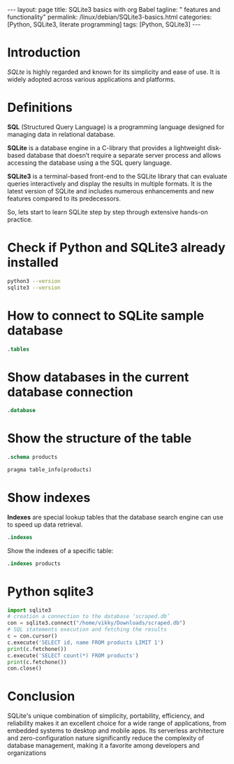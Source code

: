 #+BEGIN_EXPORT html
---
layout: page
title: SQLite3 basics with org Babel
tagline: " features and functionality"
permalink: /linux/debian/SQLite3-basics.html
categories: [Python, SQLite3, literate programming]
tags: [Python, SQLite3]
---
#+END_EXPORT

#+STARTUP: showall indent
#+OPTIONS: tags:nil num:nil \n:nil @:t ::t |:t ^:{} _:{} *:t
#+TOC: headlines 2
#+PROPERTY:header-args :results output :exports both :eval no-export

* Introduction

/SQLte/ is highly regarded and known for its simplicity and ease of
use. It is widely adopted across various applications and platforms.

* Definitions

*SQL* (Structured Query Language) is a programming language designed
for managing data in relational database.

*SQLite* is a database engine in a C-library that provides a
lightweight disk-based database that doesn’t require a separate server
process and allows accessing the database using a the SQL query
language.

*SQLite3* is a terminal-based front-end to the SQLite library that can
evaluate queries interactively and display the results in multiple
formats. It is the latest version of SQLite and includes numerous
enhancements and new features compared to its predecessors.


So, lets start to learn SQLite step by step through extensive hands-on
practice.

* Check if Python and SQLite3 already installed

#+begin_src sh :results output :export both
  python3 --version
  sqlite3 --version
#+end_src

#+RESULTS:
: Python 3.11.2
: 3.40.1 2022-12-28 14:03:47 df5c253c0b3dd24916e4ec7cf77d3db5294cc9fd45ae7b9c5e82ad8197f3alt1

* How to connect to SQLite sample database

#+begin_src sqlite :echo on :db ~/Downloads/scraped.db :results output
.tables
#+end_src

#+RESULTS:
: .tables
: img_index          premieres          price_wave         products_var_data
: in_stock_wave      presence           products           stores           

* Show databases in the current database connection

#+begin_src sqlite :echo on :db ~/Downloads/scraped.db :results output
.database
#+end_src

#+RESULTS:
: .database
: main: /home/vikky/Downloads/scraped.db r/o

* Show the structure of the table

#+begin_src sqlite :echo on :db ~/Downloads/scraped.db :results output
.schema products
#+end_src

#+RESULTS:
: .schema products
: CREATE TABLE IF NOT EXISTS "products" (id integer primary key autoincrement, name, sku, manufacturer, manuf_url, weight, pack_weight, dimension, description, ingredients, warning, suggested_use);
: CREATE INDEX sku_index ON "products"(sku);


#+begin_src sqlite :echo on :db ~/Downloads/scraped.db :results output
pragma table_info(products)
#+end_src

#+RESULTS:
#+begin_example
pragma table_info(products)
0,id,INTEGER,0,,1
1,name,"",0,,0
2,sku,"",0,,0
3,manufacturer,"",0,,0
4,manuf_url,"",0,,0
5,weight,"",0,,0
6,pack_weight,"",0,,0
7,dimension,"",0,,0
8,description,"",0,,0
9,ingredients,"",0,,0
10,warning,"",0,,0
11,suggested_use,"",0,,0
#+end_example

* Show indexes

*Indexes* are special lookup tables that the database search engine can
 use to speed up data retrieval.
#+begin_src sqlite :echo on :db ~/Downloads/scraped.db :results output
.indexes
#+end_src

#+RESULTS:
: .indexes
: img_index_id                  price_changes_index         
: img_index_img                 product_varied_data_index   
: in_sale_index                 product_varied_data_index_id
: instock_changes_index         sku_index

Show the indexes of a specific table:

#+begin_src sqlite :echo on :db ~/Downloads/scraped.db :results output
.indexes products
#+end_src

#+RESULTS:
: .indexes products
: sku_index

* Python sqlite3

#+begin_src python :results output
  import sqlite3
  # creation a connection to the database ‘scraped.db’
  con = sqlite3.connect("/home/vikky/Downloads/scraped.db")
  # SQL statements execution and fetching the results
  c = con.cursor()
  c.execute('SELECT id, name FROM products LIMIT 1')
  print(c.fetchone())
  c.execute('SELECT count(*) FROM products')
  print(c.fetchone())
  con.close()
#+end_src

#+RESULTS:
: (140000, 'Sierra Bees, Organic Cocoa Butter Lip Balm, .15 oz (4.25 g)')
: (29676,)

* Conclusion

SQLite's unique combination of simplicity, portability, efficiency,
and reliability makes it an excellent choice for a wide range of
applications, from embedded systems to desktop and mobile apps. Its
serverless architecture and zero-configuration nature significantly
reduce the complexity of database management, making it a favorite
among developers and organizations

